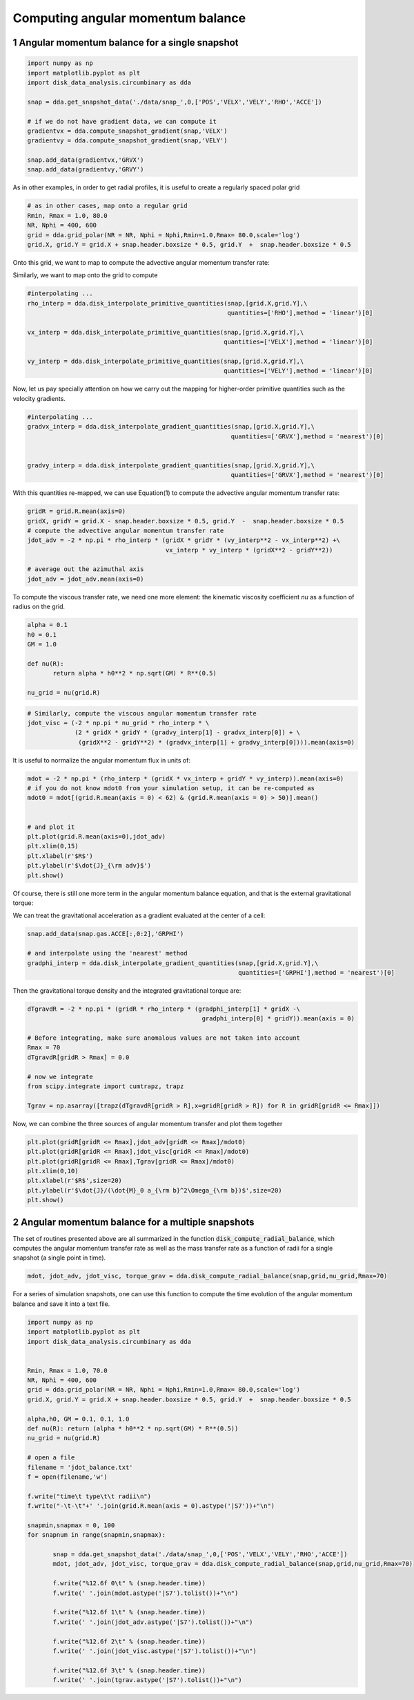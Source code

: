 Computing angular momentum balance
======
.. sectnum::

   
Angular momentum balance for a single snapshot
-----


.. code:: python

   import numpy as np
   import matplotlib.pyplot as plt
   import disk_data_analysis.circumbinary as dda

   snap = dda.get_snapshot_data('./data/snap_',0,['POS','VELX','VELY','RHO','ACCE'])

   # if we do not have gradient data, we can compute it
   gradientvx = dda.compute_snapshot_gradient(snap,'VELX')
   gradientvy = dda.compute_snapshot_gradient(snap,'VELY')

   snap.add_data(gradientvx,'GRVX')
   snap.add_data(gradientvy,'GRVY')

As in other examples, in order to get radial profiles, it is useful to create a regularly spaced
polar grid

.. code:: python
	  
   # as in other cases, map onto a regular grid
   Rmin, Rmax = 1.0, 80.0
   NR, Nphi = 400, 600
   grid = dda.grid_polar(NR = NR, Nphi = Nphi,Rmin=1.0,Rmax= 80.0,scale='log')
   grid.X, grid.Y = grid.X + snap.header.boxsize * 0.5, grid.Y  +  snap.header.boxsize * 0.5


Onto this grid, we want to map |inlineq1| to compute the advective angular momentum transfer rate:

.. |inlineq1| image:: ./doc_images/inline_eq1.png
   :align: middle
		      
.. image:: ./doc_images/equation1.png


	   
Similarly, we want to map |inlineq2| onto the grid to compute

.. |inlineq2| image:: ./doc_images/inline_eq2.png
   :align: middle

.. image:: ./doc_images/equation2.png	      


	      
.. code:: python
	  
   #interpolating ...
   rho_interp = dda.disk_interpolate_primitive_quantities(snap,[grid.X,grid.Y],\
	                                                  quantities=['RHO'],method = 'linear')[0]

   vx_interp = dda.disk_interpolate_primitive_quantities(snap,[grid.X,grid.Y],\
	                                                 quantities=['VELX'],method = 'linear')[0]

   vy_interp = dda.disk_interpolate_primitive_quantities(snap,[grid.X,grid.Y],\
	                                                 quantities=['VELY'],method = 'linear')[0]
   

Now, let us pay specially attention on how we carry out the mapping for higher-order primitive
quantities such as the velocity gradients.


.. code:: python
	  
   #interpolating ...
   gradvx_interp = dda.disk_interpolate_gradient_quantities(snap,[grid.X,grid.Y],\
	                                                   quantities=['GRVX'],method = 'nearest')[0]

							   
   gradvy_interp = dda.disk_interpolate_gradient_quantities(snap,[grid.X,grid.Y],\
	                                                   quantities=['GRVX'],method = 'nearest')[0]

With this quantities re-mapped, we can use Equation(1) to compute the advective angular momentum
transfer rate:

.. code:: python

   gridR = grid.R.mean(axis=0)
   gridX, gridY = grid.X - snap.header.boxsize * 0.5, grid.Y  -  snap.header.boxsize * 0.5
   # compute the advective angular momentum transfer rate
   jdot_adv = -2 * np.pi * rho_interp * (gridX * gridY * (vy_interp**2 - vx_interp**2) +\
                                         vx_interp * vy_interp * (gridX**2 - gridY**2))

   # average out the azimuthal axis
   jdot_adv = jdot_adv.mean(axis=0)

To compute the viscous transfer rate, we need one more element: the kinematic viscosity coefficient
*nu* as a function of radius on the grid.

.. image:: ./doc_images/equation3.png

.. code:: python

   alpha = 0.1
   h0 = 0.1
   GM = 1.0
   
   def nu(R):
	  return alpha * h0**2 * np.sqrt(GM) * R**(0.5)

   nu_grid = nu(grid.R)

.. code:: python
   
   # Similarly, compute the viscous angular momentum transfer rate
   jdot_visc = (-2 * np.pi * nu_grid * rho_interp * \
	        (2 * gridX * gridY * (gradvy_interp[1] - gradvx_interp[0]) + \
		 (gridX**2 - gridY**2) * (gradvx_interp[1] + gradvy_interp[0]))).mean(axis=0)


It is useful to normalize the angular momentum flux in units of:

.. image:: ./doc_images/equation4.png

.. code:: python


   mdot = -2 * np.pi * (rho_interp * (gridX * vx_interp + gridY * vy_interp)).mean(axis=0)
   # if you do not know mdot0 from your simulation setup, it can be re-computed as 
   mdot0 = mdot[(grid.R.mean(axis = 0) < 62) & (grid.R.mean(axis = 0) > 50)].mean()

   
   # and plot it
   plt.plot(grid.R.mean(axis=0),jdot_adv)
   plt.xlim(0,15)
   plt.xlabel(r'$R$')
   plt.ylabel(r'$\dot{J}_{\rm adv}$')
   plt.show()
					 

Of course, there is still one more term in the angular momentum balance equation, and that is
the external gravitational torque:


.. image:: ./doc_images/equation5.png


We can treat the gravitational acceleration as a gradient evaluated at the center of a cell:


.. code:: python

   snap.add_data(snap.gas.ACCE[:,0:2],'GRPHI')

   # and interpolate using the 'nearest' method
   gradphi_interp = dda.disk_interpolate_gradient_quantities(snap,[grid.X,grid.Y],\
	                                                     quantities=['GRPHI'],method = 'nearest')[0]

Then the gravitational torque density and the integrated gravitational torque are:
   
.. code:: python


   dTgravdR = -2 * np.pi * (gridR * rho_interp * (gradphi_interp[1] * gridX -\
                                                   gradphi_interp[0] * gridY)).mean(axis = 0)

   # Before integrating, make sure anomalous values are not taken into account
   Rmax = 70
   dTgravdR[gridR > Rmax] = 0.0
						   
   # now we integrate
   from scipy.integrate import cumtrapz, trapz

   Tgrav = np.asarray([trapz(dTgravdR[gridR > R],x=gridR[gridR > R]) for R in gridR[gridR <= Rmax]])


Now, we can combine the three sources of angular momentum transfer and plot them together

.. code:: python

   plt.plot(gridR[gridR <= Rmax],jdot_adv[gridR <= Rmax]/mdot0)
   plt.plot(gridR[gridR <= Rmax],jdot_visc[gridR <= Rmax]/mdot0)
   plt.plot(gridR[gridR <= Rmax],Tgrav[gridR <= Rmax]/mdot0)
   plt.xlim(0,10)
   plt.xlabel(r'$R$',size=20)
   plt.ylabel(r'$\dot{J}/(\dot{M}_0 a_{\rm b}^2\Omega_{\rm b})$',size=20)
   plt.show()
   
   
.. image:: ./doc_images/angmom_fig.png


   
Angular momentum balance for a multiple snapshots
-----

The set of routines presented above are all summarized in the function
:code:`disk_compute_radial_balance`, which computes the angular momentum
transfer rate as well as the mass transfer rate as a function of radii for
a single snapshot (a single point in time).

.. code:: python

   
   mdot, jdot_adv, jdot_visc, torque_grav = dda.disk_compute_radial_balance(snap,grid,nu_grid,Rmax=70)


For a series of simulation snapshots, one can use this function to compute the time
evolution of the angular momentum balance and save it into a text file.


.. code:: python

   import numpy as np
   import matplotlib.pyplot as plt
   import disk_data_analysis.circumbinary as dda
	  
   
   Rmin, Rmax = 1.0, 70.0
   NR, Nphi = 400, 600
   grid = dda.grid_polar(NR = NR, Nphi = Nphi,Rmin=1.0,Rmax= 80.0,scale='log')
   grid.X, grid.Y = grid.X + snap.header.boxsize * 0.5, grid.Y  +  snap.header.boxsize * 0.5

   alpha,h0, GM = 0.1, 0.1, 1.0
   def nu(R): return (alpha * h0**2 * np.sqrt(GM) * R**(0.5))
   nu_grid = nu(grid.R)

   # open a file
   filename = 'jdot_balance.txt'
   f = open(filename,'w')

   f.write("time\t type\t\t radii\n")
   f.write("-\t-\t"+' '.join(grid.R.mean(axis = 0).astype('|S7'))+"\n")
   
   snapmin,snapmax = 0, 100
   for snapnum in range(snapmin,snapmax):

	  snap = dda.get_snapshot_data('./data/snap_',0,['POS','VELX','VELY','RHO','ACCE'])
	  mdot, jdot_adv, jdot_visc, torque_grav = dda.disk_compute_radial_balance(snap,grid,nu_grid,Rmax=70)

	  f.write("%12.6f 0\t" % (snap.header.time))
	  f.write(' '.join(mdot.astype('|S7').tolist())+"\n")

	  f.write("%12.6f 1\t" % (snap.header.time))
	  f.write(' '.join(jdot_adv.astype('|S7').tolist())+"\n")

	  f.write("%12.6f 2\t" % (snap.header.time))
	  f.write(' '.join(jdot_visc.astype('|S7').tolist())+"\n")

	  f.write("%12.6f 3\t" % (snap.header.time))
	  f.write(' '.join(tgrav.astype('|S7').tolist())+"\n")
	  
	  
